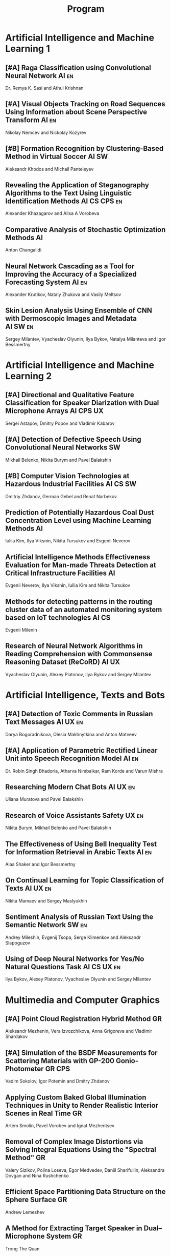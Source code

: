 #+TITLE: Program

* Artificial Intelligence and Machine Learning 1
** [#A] <<2>> Raga Classification using Convolutional Neural Network :AI:en:
Dr. Remya K. Sasi and Athul Krishnan
** [#A] <<51>> Visual Objects Tracking on Road Sequences Using Information about Scene Perspective Transform :AI:en:
Nikolay Nemcev and Nickolay Kozyrev
** [#B] <<93>> Formation Recognition by Clustering-Based Method in Virtual Soccer :AI:SW:
Aleksandr Khodos and Michail Panteleyev
** <<67>> Revealing the Application of Steganography Algorithms to the Text Using Linguistic Identification Methods :AI:CS:CPS:en:
Alexander Khazagarov and Alisa A Vorobeva
** <<94>> Comparative Analysis of Stochastic Optimization Methods :AI:
Anton Changalidi
** <<63>> Neural Network Cascading as a Tool for Improving the Accuracy of a Specialized Forecasting System :AI:en:
Alexander Krutikov, Nataly Zhukova and Vasily Meltsov
** <<26>> Skin Lesion Analysis Using Ensemble of CNN with Dermoscopic Images and Metadata :AI:SW:en:
Sergey Milantev, Vyacheslav Olyunin, Ilya Bykov, Natalya Milanteva and Igor Bessmertny
* Artificial Intelligence and Machine Learning 2
** [#A] <<81>> Directional and Qualitative Feature Classification for Speaker Diarization with Dual Microphone Arrays :AI:CPS:UX:
Sergei Astapov, Dmitry Popov and Vladimir Kabarov
** [#A] <<34>> Detection of Defective Speech Using Convolutional Neural Networks :SW:
Mikhail Belenko, Nikita Burym and Pavel Balakshin
** [#B] <<53>> Computer Vision Technologies at Hazardous Industrial Facilities :AI:CS:SW:
Dmitriy Zhdanov, German Gebel and Renat Narbekov
** <<35>> Prediction of Potentially Hazardous Coal Dust Concentration Level using Machine Learning Methods :AI:
Iuliia Kim, Ilya Viksnin, Nikita Tursukov and Evgenii Neverov
** <<89>> Artificial Intelligence Methods Effectiveness Evaluation for Man-made Threats Detection at Critical Infrastructure Facilities :AI:
Evgenii Neverov, Ilya Viksnin, Iuliia Kim and Nikita Tursukov
** <<36>> Methods for detecting patterns in the routing cluster data of an automated monitoring system based on IoT technologies :AI:CS:
Evgenii Milenin
** <<87>> Research of Neural Network Algorithms in Reading Comprehension with Commonsense Reasoning Dataset (ReCoRD) :AI:UX:
Vyacheslav Olyunin, Alexey Platonov, Ilya Bykov and Sergey Milantev
* Artificial Intelligence, Texts and Bots
** [#A] <<66>> Detection of Toxic Comments in Russian Text Messages :AI:UX:en:
Darya Bogoradnikova, Olesia Makhnytkina and Anton Matveev
** [#A] <<52>> Application of Parametric Rectified Linear Unit into Speech Recognition Model :AI:en:
Dr. Robin Singh Bhadoria, Atharva Nimbalkar, Ram Korde and Varun Mishra
** <<57>> Researching Modern Chat Bots :AI:UX:en:
Uliana Muratova and Pavel Balakshin
** <<78>> Research of Voice Assistants Safety :UX:en:
Nikita Burym, Mikhail Belenko and Pavel Balakshin
** <<43>> The Effectiveness of Using Bell Inequality Test for Information Retrieval in Arabic Texts :AI:en:
Alaa Shaker and Igor Bessmertny
** <<91>> On Continual Learning for Topic Classification of Texts :AI:UX:en:
Nikita Mamaev and Sergey Maslyukhin
** <<95>> Sentiment Analysis of Russian Text Using the Semantic Network :SW:en:
Andrey Mileshin, Evgenij Tsopa, Serge Klimenkov and Aleksandr Slapoguzov
** <<70>> Using of Deep Neural Networks for Yes/No Natural Questions Task :AI:CS:UX:en:
Ilya Bykov, Alexey Platonov, Vyacheslav Olyunin and Sergey Milantev
* Multimedia and Computer Graphics
** [#A] <<84>> Point Cloud Registration Hybrid Method :GR:
Aleksandr Mezhenin, Vera Izvozchikova, Anna Grigoreva and Vladimir Shardakov
** [#A] <<8>> Simulation of the BSDF Measurements for Scattering Materials with GP-200 Gonio-Photometer :GR:CPS:
Vadim Sokolov, Igor Potemin and Dmitry Zhdanov
** <<99>> Applying Custom Baked Global Illumination Techniques in Unity to Render Realistic Interior Scenes in Real Time :GR:
Artem Smolin, Pavel Vorobev and Ignat Mezhentsev
** <<3>> Removal of Complex Image Distortions via Solving Integral Equations Using the "Spectral Method" :GR:
Valery Sizikov, Polina Loseva, Egor Medvedev, Daniil Sharifullin, Aleksandra Dovgan and Nina Rushchenko
** <<90>> Efficient Space Partitioning Data Structure on the Sphere Surface :GR:
Andrew Lemeshev
** <<32>> A Method for Extracting Target Speaker in Dual–Microphone System :GR:
Trong The Quan
** <<33>> A Speech Enhancement in Diffuse Noise Field Using MVDR Filter :GR:
Trong The Quan
* Computer Systems and Networks 1
** [#A] <<80>> Recording and Storage Traffic Management in Storage Systems :CS:en:
Tatyana Tatarnikova, Ekaterina Poymanova and Ekaterina Kraeva
** [#A] <<10>> Spatial-energy Model of a Wireless Sensor Network :CS:en:
Tatyana Astakhova, Darya Kirilova and Mikhail Kolbanev
** <<73>> PROWN:Pattern Oriented Routing in Wireless Network: Concept & Challenges :CS:en:
Rahul Johari, Riya Bhatia and Kanika Gupta
** <<75>> Priority Serving of Heterogeneous Traffic with Replication of Waiting-Critical Requests  :CS:en:
Vladimir Bogatyrev, Stanislav Bogatyrev and Anatoy Bogatyrev
** <<6>> Risk Analysis Method of Authentication Systems for Swarms of UAV :CS:en:
Tran D. Khanh, Le D. Don and Komarov I. Ivanovich
** <<1>> Cross-Cluster Redistribution with Replication of Heterogeneous Request Flow :CS:en:
Vladimir Bogatyrev, Anatoly Bogatyrev and Stanislav Bogatyrev
** <<85>> Organization of UDP Transmissions Reservation in Real-Time Computer Networks :CS:en:
Ilya Noskov and Vladimir Bogatyrev
** <<62>> Evaluation of Network Reliability and Element Importance Metrics :CS:en:
Aleksandr Moshnikov
* Computer Systems and Networks 2
** [#A] <<40>> Replication of Requests when Dividing Cluster Nodes Between Threads of Different Criticality to Delays in Queues :CS:
Vladimir Bogatyrev, Stanislav Bogatyrev and Anatoy Bogatyrev
** [#A] <<15>> Logic Graphs: complete, semantic oriented and easy to learn visualization method for OWL DL language :SW:
Ngoc Than Nguyen and Ildar Baimuratov
** <<60>> Forecasting Network Exchange Time Series :CS:
Aleksandr Moshnikov and Aleksandr Syrov
** <<21>> Emotion Recognition Software based on Facial Expressions :CS:UX:
Darya Panarina and Pavel Balakshin
** <<48>> Multimedia Data Model and Experimental Technique to Improve Human-Computer Graphic Interface :GR:
Ekaterina Borevich, Serg Mescheryakov and Victor Yanchus
** <<102>> Target Algorithm Optimisation for a Custom Processor Unit in the ASIP :CS:CPS:SW:
Daniil Prohorov and Aleksandr Penskoi
** <<101>> Algorithm for Persons Cross-identification Across Social Networks :CS:
Irina Dmitrieva and Sergey Chuprov
** <<45>> Evaluating Efficiency of Artificial Neural Networks for Solving Symmetric Cryptography Issues :CS:
Denis Roenko
* Cyber-Physical Systems 1
** [#A] <<59>> Training laboratories with online access on the ITMO.cLAB platform :CPS:EDU:
Alexey Platunov, Arkady Kluchev, Vasiliy Pinkevich, Vladislav Kluchev and Maxim Kolchurin
** [#A] <<25>> Integrating Smart Contracts into Smart Factory Elements' Informational Interaction Model :CPS:
Julia Lyakhovenko, Ilia Viksnin and Sergey Chuprov
** [#A] <<23>> Informational Messages and Space Models Application in Smart Factory Concept :CPS:
Maria Usova, Ilya Viksnin and Sergey Chuprov
** <<16>> A Two-phase Model of Information Interaction in a Heterogeneous Internet of Things Network at the Last Mile
Anna Romanova, Mikhail Kolbanev and Natalya Verzun
** <<97>> Method for Environmental Monitoring in the Incomplete Data Conditions :AI:CPS:
Nikita Tursukov, Ilya Viksnin, Iuliia Kim and Evgenii Neverov
** <<98>> Development of a Linear Actuator Controller For a Hand Prosthesis :CPS:
Pavel Rozhkin, Kirill Markin and Alexey Platunov
** <<110>> Scalable Simulation Environment of Microcontrollers with Remote Access :CPS:
Sergei Bykovskii, Tatyana Prilutskaya and Elizaveta Kormilitsyna
* Cyber-Physical Systems 2
** [#A] <<65>> Design of Embedded and Cyber-Physical Systems using a Cross-Level Microarchitectural Patterns of the Computational Process Organization :CS:CPS:
Vasiliy Pinkevich and Alexey Platunov
** [#A] <<92>> Practical Comparison of High-Level Synthesis and Hardware Generation Frameworks: CPU Floating Point Unit Case :CPS:
Oleg Morozov and Alexander Antonov
** [#A] <<49>> Panorama Stitching Method Using Sensor Fusion :CPS:
Aleksei Goncharov and Sergei Bykovskii
** <<86>> Software Module for Unmanned Autonomous Vehicle's On-board Camera Faults Detection and Correction :AI:GR:CPS:
Egor Domnitsky, Vladimir Mikhailov, Evgeniy Zoloedov, Danila Alyukov, Sergey Chuprov, Egor Marinenkov and Ilia Viksnin
** <<108>> One Approach To Construct Ambient Intelligence System’s (AmIS) Models Based On Fog Platforms :CS:CPS:SW:
Saddam Abbas, Alexander Vodyaho, Vladimir Chernokulsky and Natalia Zhukova
** <<50>> Optimization of Hardware Neural Networks Using Queuing Theory :CPS:
Konstantin Kormilitsyn and Pavel Kustarev
** <<79>> Method for Predicting the Result of Applications Submitted to Scientific Tenders from the Criteria for their Assessment :CS:EDU:
Galina Markina, Olga Kuznetsova, Mikhail Shley and Tatiana Markina
* Software Engineering
** [#A] <<12>> Developing A LSM Tree Time Series Storage Library In Golang :CS:SW:
Nikita Tomilov
** [#A] <<103>> Analysing PHP Source Codes Using Syntax-Directed Translation :AI:SW:
Daniil Sadyrin, Andrey Dergachev and Aglaia Ilina
** <<22>> Web Languages Typing and Optimization of the Web Application Development Process :GR:SW:
Nikita Vozisov, Ilya Gosudarev, Irina Gotskaya and Alina Firsova
** <<46>> Deterministic Thread Management Tool Based on Google Thread Sanitizer :CS:SW:
Matvey Chudakov, Oleg Doronin, Karina Dergun, Andrey Dergachev and Aglaia Ilina
** <<100>> The Identification and Research of Simulation Models of Business Processes in a Large Company Using Data of Corporate Information Systems :CS:SW:
Alexander Kshenin and Sergey Kovalchuk
** <<88>> Development of a Tool for Automating the Collection and Analysis of Open Data GitHub Users :SW:
Sergei Isaev, Ilya Gosudarev and Irina Gotskaya
** <<105>> Debugger Infrastructure for the Portable Runtime Environment :CS:
Elizaveta Kuzenkova, Yuriy Korenkov, Ivan Loginov, Andrey Dergachev and Aglaya Ilina
** <<44>> Intellectual Method of Programs Interactions Visualization for Information Security Audit of the Operating System :SW:
Mikhail V. Buinevich, Konstantin E. Izrailov and Grigory A. Ganov
* Posters
** <<5>> Automated measurement system with sensor signal processing control :CPS:
Svetlana Kolmogorova
** <<11>> Using OpenMP to Optimize model training process in machine learning algorithms :AI:
Omar Mohammed, Moeid Heidari and Alexey Paznikov
** <<38>> Development of Algorithm for Improving Accuracy of Probability Coefficient of Threat Implementation in Personal Data Information Systems :CS:
Sergey Verevkin, Ksenia Naumova, Tatiana Tatarnikova, Pavel Bogdanov and Ekaterina Kraeva
** <<54>> Development of Means for Assessing the Level of Student Satisfaction with the Distance Learning Process through Video Conferencing :AI:CS:EDU:UX:
Adelina Ismagilova, Sofia Sorokina and Oleg Basov

